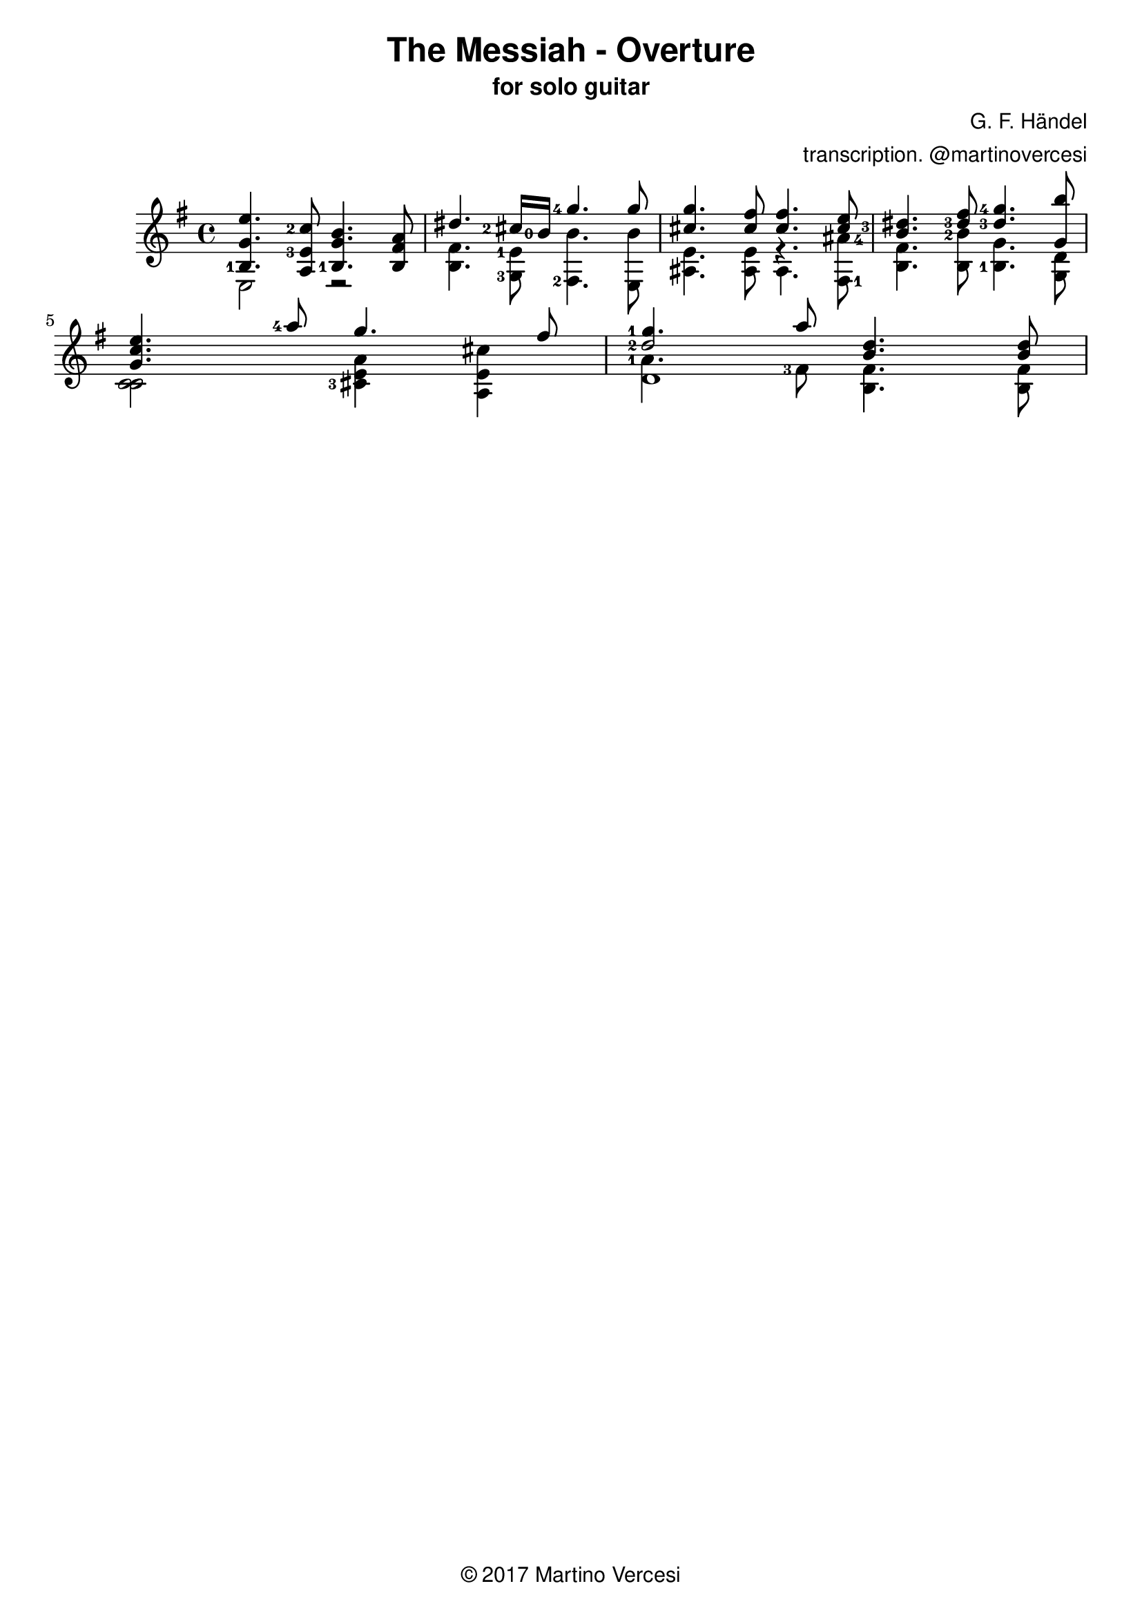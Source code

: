 \version "2.22.2"
\header {
  title = \markup { \sans "The Messiah - Overture" }
  subtitle = \markup { \sans "for solo guitar"}
  composer = \markup { \sans "G. F. Händel" }
  arranger = \markup { \sans "transcription. @martinovercesi" }
  tagline = \markup { \sans { \char ##x00A9 2017 Martino Vercesi } }
}
{
  \key e \minor
<<
  \new Voice = "first" <<
    \set fingeringOrientations = #'(left)
    { \voiceOne     e''4.   <c''-2>8     b'4.     a'8    }
    { \voiceTwo   <b-1>4.    <e'-3>8     g'4.   fis'8    }
    { \voiceThree    g'4.         a8  <b-1>4.      b8    }
  >>
  \new Voice= "fourth"
    { \voiceFour  e2         r2           }
>> |
<<
  \new Voice = "first" <<
    \set fingeringOrientations = #'(left)
    { \voiceOne  dis''4.   <cis''-2>16 <b'-0>16    <g''-4>4. g''8    }
    { \voiceTwo }
    { \voiceThree }
  >>
  \new Voice= "fourth" <<
    \set fingeringOrientations = #'(left)
    { \voiceTwo  fis'4.    <e'-1>8             b'4.       b'8    }
    { \voiceFour b4.       <g-3>8              <fis-2>4.   e8    }
  >>
>> |
<<
  \new Voice = "first" <<
    \set fingeringOrientations = #'(right)
    { \voiceOne     g''4.    fis''8   fis''4.     e''8   }
    { \voiceTwo cis''4. cis''8 cis''4. <cis''-3>8 }
    { \voiceThree }
  >>
  \new Voice= "fourth" <<
    \set fingeringOrientations = #'(right)
    { \voiceThree e'4. e'8 r4. <ais'-4>8 }
    { \voiceFour ais4. ais8 ais4. <fis-1>8 }
  >>
>> |
<<
  \new Voice = "first" <<
    \set fingeringOrientations = #'(left)
    { \voiceOne dis''4. fis''8 <g''-4>4. b''8 }
    { \voiceTwo b'4.   <dis''-3>8   <dis''-3>4.  g'8 }
    { \voiceThree }
  >>
  \new Voice= "fourth" <<
    \set fingeringOrientations = #'(left)
    { \voiceThree fis'4. <b'-2>8 g'4. d'8 }
    { \voiceFour b4. b8 <b-1>4. g8}
  >>
>> |
\break
<<
  \new Voice = "first" <<
    \set fingeringOrientations = #'(left)
    { \voiceOne e''4. <a''-4>8 g''4. fis''8}
    { \voiceOne c''4. }
    { \voiceOne g'4. }
  >>
  \new Voice= "fourth" <<
    \set fingeringOrientations = #'(left)
    { \voiceTwo c'2 a'4 cis''4 }
    { \voiceThree c'2 e'4 e'4 }
    { \voiceFour c'2 <cis'-3>4 a4 }
  >>
>> |
<<
  \new Voice = "first" <<
    \set fingeringOrientations = #'(left)
    { \voiceOne <g''-1>4. a''8 d''4. d''8 }
    { \voiceOne <d''-2>2   b'4. b'8}
 >>
  \new Voice= "fourth" <<
    \set fingeringOrientations = #'(left)
    { \voiceThree <a'-1>4. <fis'-3>8 fis'4. fis'8 }
    { \voiceThree \once \hide d'2 b4. b8 }
    { \voiceFour d'1 }
  >>
>> |
\break
}
